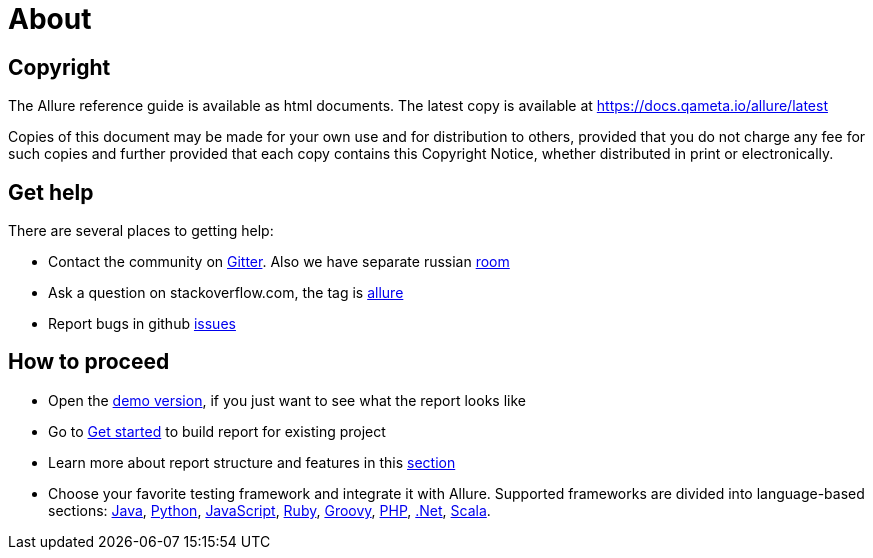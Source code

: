 = About

== Copyright

The Allure reference guide is available as html documents. The latest copy is available at
https://docs.qameta.io/allure/latest

Copies of this document may be made for your own use and for distribution to others, provided that you do not charge
any fee for such copies and further provided that each copy contains this Copyright Notice, whether distributed
in print or electronically.

== Get help

There are several places to getting help:

 * Contact the community on https://gitter.im/allure-framework/allure-core[Gitter].
 Also we have separate russian https://gitter.im/allure-framework/allure-ru[room]
 * Ask a question on stackoverflow.com, the tag is http://stackoverflow.com/questions/tagged/allure[allure]
 * Report bugs in github https://github.com/allure-framework/allure2/issues[issues]

== How to proceed

 * Open the https://qameta.io/allure/demo[demo version], if you just want to see
 what the report looks like
 * Go to https://docs.qameta.io/allure/latest/#_get_started[Get started] to build report for existing project
 * Learn more about report structure and features in this
 https://docs.qameta.io/allure/latest/#_report_structure[section]
 * Choose your favorite testing framework and integrate it with Allure.
 Supported frameworks are divided into language-based sections: <<java,Java>>, <<_python,Python>>,
 <<_javascript,JavaScript>>, <<_ruby,Ruby>>, <<_groovy,Groovy>>, <<_php,PHP>>, <<__net,.Net>>, <<_scala,Scala>>.